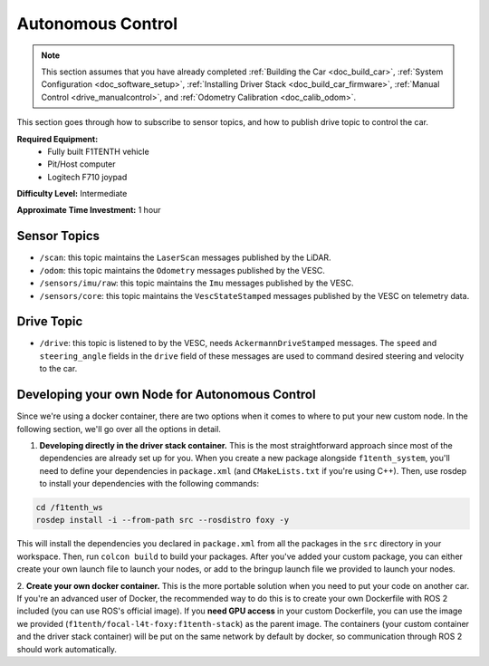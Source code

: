 .. _doc_drive_autonomous:

Autonomous Control
=====================

.. note:: This section assumes that you have already completed :ref:`Building the Car <doc_build_car>`, :ref:`System Configuration <doc_software_setup>`, :ref:`Installing Driver Stack <doc_build_car_firmware>`, :ref:`Manual Control <drive_manualcontrol>`, and :ref:`Odometry Calibration <doc_calib_odom>`.

This section goes through how to subscribe to sensor topics, and how to publish drive topic to control the car.

**Required Equipment:**
    * Fully built F1TENTH vehicle
    * Pit/Host computer
    * Logitech F710 joypad

**Difficulty Level:** Intermediate

**Approximate Time Investment:** 1 hour

Sensor Topics
---------------
* ``/scan``: this topic maintains the ``LaserScan`` messages published by the LiDAR.
* ``/odom``: this topic maintains the ``Odometry`` messages published by the VESC.
* ``/sensors/imu/raw``: this topic maintains the ``Imu`` messages published by the VESC.
* ``/sensors/core``: this topic maintains the ``VescStateStamped`` messages published by the VESC on telemetry data.

Drive Topic
---------------
* ``/drive``: this topic is listened to by the VESC, needs ``AckermannDriveStamped`` messages. The ``speed`` and ``steering_angle`` fields in the ``drive`` field of these messages are used to command desired steering and velocity to the car.

Developing your own Node for Autonomous Control
--------------------------------------------------
Since we're using a docker container, there are two options when it comes to where to put your new custom node. In the following section, we'll go over all the options in detail.

1. **Developing directly in the driver stack container.** This is the most straightforward approach since most of the dependencies are already set up for you. When you create a new package alongside ``f1tenth_system``, you'll need to define your dependencies in ``package.xml`` (and ``CMakeLists.txt`` if you're using C++). Then, use rosdep to install your dependencies with the following commands:

.. code-block:: bash
    
    cd /f1tenth_ws
    rosdep install -i --from-path src --rosdistro foxy -y

This will install the dependencies you declared in ``package.xml`` from all the packages in the ``src`` directory in your workspace. Then, run ``colcon build`` to build your packages. After you've added your custom package, you can either create your own launch file to launch your nodes, or add to the bringup launch file we provided to launch your nodes.

2. **Create your own docker container.** This is the more portable solution when you need to put your code on another car.
If you're an advanced user of Docker, the recommended way to do this is to create your own Dockerfile with ROS 2 included (you can use ROS's official image). If you **need GPU access** in your custom Dockerfile, you can use the image we provided (``f1tenth/focal-l4t-foxy:f1tenth-stack``) as the parent image. The containers (your custom container and the driver stack container) will be put on the same network by default by docker, so communication through ROS 2 should work automatically.